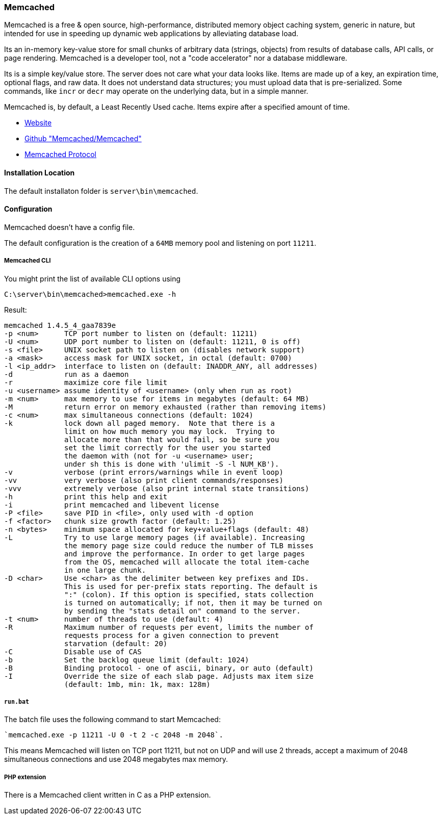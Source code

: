=== Memcached

Memcached is a free & open source, high-performance, distributed memory object caching system, 
generic in nature, but intended for use in speeding up dynamic web applications by alleviating database load.

Its an in-memory key-value store for small chunks of arbitrary data (strings, objects) 
from results of database calls, API calls, or page rendering.
Memcached is a developer tool, not a "code accelerator" nor a database middleware.

Its is a simple key/value store.
The server does not care what your data looks like. 
Items are made up of a key, an expiration time, optional flags, and raw data. 
It does not understand data structures; you must upload data that is pre-serialized. 
Some commands, like `incr` or `decr` may operate on the underlying data, but in a simple manner.

Memcached is, by default, a Least Recently Used cache. Items expire after a specified amount of time.

- http://www.memcached.org/[Website]
- https://github.com/memcached/memcached/[Github "Memcached/Memcached"]
- https://github.com/memcached/memcached/blob/master/doc/protocol.txt[Memcached Protocol]

==== Installation Location

The default installaton folder is `server\bin\memcached`.

==== Configuration

Memcached doesn't have a config file. 

The default configuration is the creation of a `64MB` memory pool and listening on port `11211`.

===== Memcached CLI 

You might print the list of available CLI options using

`C:\server\bin\memcached>memcached.exe -h`

Result:

....
memcached 1.4.5_4_gaa7839e
-p <num>      TCP port number to listen on (default: 11211)
-U <num>      UDP port number to listen on (default: 11211, 0 is off)
-s <file>     UNIX socket path to listen on (disables network support)
-a <mask>     access mask for UNIX socket, in octal (default: 0700)
-l <ip_addr>  interface to listen on (default: INADDR_ANY, all addresses)
-d            run as a daemon
-r            maximize core file limit
-u <username> assume identity of <username> (only when run as root)
-m <num>      max memory to use for items in megabytes (default: 64 MB)
-M            return error on memory exhausted (rather than removing items)
-c <num>      max simultaneous connections (default: 1024)
-k            lock down all paged memory.  Note that there is a
              limit on how much memory you may lock.  Trying to
              allocate more than that would fail, so be sure you
              set the limit correctly for the user you started
              the daemon with (not for -u <username> user;
              under sh this is done with 'ulimit -S -l NUM_KB').
-v            verbose (print errors/warnings while in event loop)
-vv           very verbose (also print client commands/responses)
-vvv          extremely verbose (also print internal state transitions)
-h            print this help and exit
-i            print memcached and libevent license
-P <file>     save PID in <file>, only used with -d option
-f <factor>   chunk size growth factor (default: 1.25)
-n <bytes>    minimum space allocated for key+value+flags (default: 48)
-L            Try to use large memory pages (if available). Increasing
              the memory page size could reduce the number of TLB misses
              and improve the performance. In order to get large pages
              from the OS, memcached will allocate the total item-cache
              in one large chunk.
-D <char>     Use <char> as the delimiter between key prefixes and IDs.
              This is used for per-prefix stats reporting. The default is
              ":" (colon). If this option is specified, stats collection
              is turned on automatically; if not, then it may be turned on
              by sending the "stats detail on" command to the server.
-t <num>      number of threads to use (default: 4)
-R            Maximum number of requests per event, limits the number of
              requests process for a given connection to prevent
              starvation (default: 20)
-C            Disable use of CAS
-b            Set the backlog queue limit (default: 1024)
-B            Binding protocol - one of ascii, binary, or auto (default)
-I            Override the size of each slab page. Adjusts max item size
              (default: 1mb, min: 1k, max: 128m)
....

===== `run.bat`

The batch file uses the following command to start Memcached:

    `memcached.exe -p 11211 -U 0 -t 2 -c 2048 -m 2048`.

This means Memcached will listen on TCP port 11211, but not on UDP and will use 2 threads, 
accept a maximum of 2048 simultaneous connections and use 2048 megabytes max memory.

===== PHP extension

There is a Memcached client written in C as a PHP extension.

